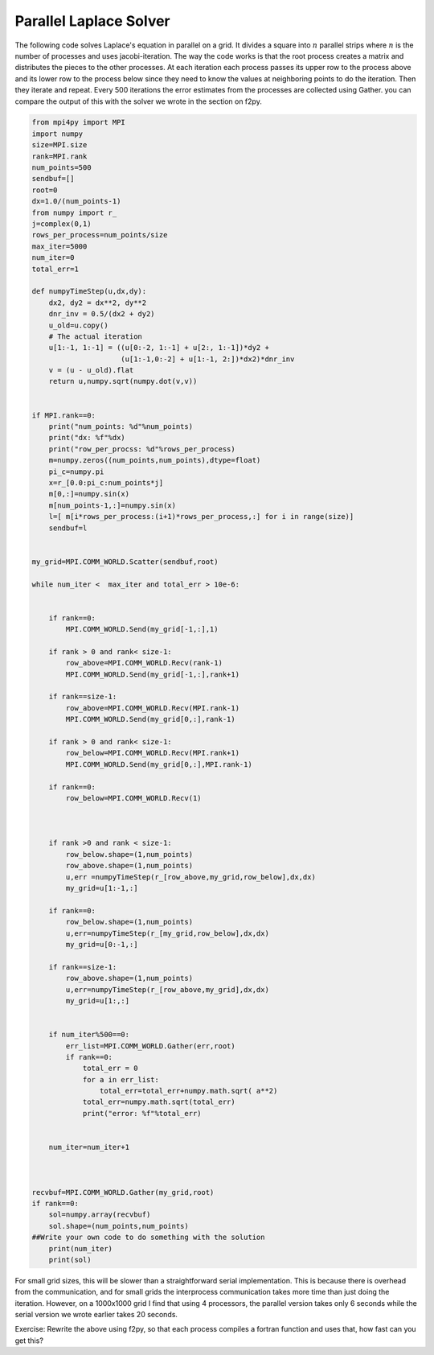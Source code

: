 Parallel Laplace Solver
=======================

The following code solves Laplace's equation in parallel on a grid.
It divides a square into :math:`n` parallel strips where
:math:`n` is the number of processes and uses jacobi-iteration.
The way the code works is that the root process creates a matrix
and distributes the pieces to the other processes. At each
iteration each process passes its upper row to the process above
and its lower row to the process below since they need to know the
values at neighboring points to do the iteration. Then they iterate
and repeat. Every 500 iterations the error estimates from the
processes are collected using Gather. you can compare the output of
this with the solver we wrote in the section on f2py.

.. CODE-BLOCK:: python

    from mpi4py import MPI
    import numpy
    size=MPI.size
    rank=MPI.rank
    num_points=500
    sendbuf=[]
    root=0
    dx=1.0/(num_points-1)
    from numpy import r_
    j=complex(0,1)
    rows_per_process=num_points/size
    max_iter=5000
    num_iter=0
    total_err=1

    def numpyTimeStep(u,dx,dy):
        dx2, dy2 = dx**2, dy**2
        dnr_inv = 0.5/(dx2 + dy2)
        u_old=u.copy()
        # The actual iteration
        u[1:-1, 1:-1] = ((u[0:-2, 1:-1] + u[2:, 1:-1])*dy2 +
                         (u[1:-1,0:-2] + u[1:-1, 2:])*dx2)*dnr_inv
        v = (u - u_old).flat
        return u,numpy.sqrt(numpy.dot(v,v))


    if MPI.rank==0:
        print("num_points: %d"%num_points)
        print("dx: %f"%dx)
        print("row_per_procss: %d"%rows_per_process)
        m=numpy.zeros((num_points,num_points),dtype=float)
        pi_c=numpy.pi
        x=r_[0.0:pi_c:num_points*j]
        m[0,:]=numpy.sin(x)
        m[num_points-1,:]=numpy.sin(x)
        l=[ m[i*rows_per_process:(i+1)*rows_per_process,:] for i in range(size)]
        sendbuf=l


    my_grid=MPI.COMM_WORLD.Scatter(sendbuf,root)

    while num_iter <  max_iter and total_err > 10e-6:


        if rank==0:
            MPI.COMM_WORLD.Send(my_grid[-1,:],1)

        if rank > 0 and rank< size-1:
            row_above=MPI.COMM_WORLD.Recv(rank-1)
            MPI.COMM_WORLD.Send(my_grid[-1,:],rank+1)

        if rank==size-1:
            row_above=MPI.COMM_WORLD.Recv(MPI.rank-1)
            MPI.COMM_WORLD.Send(my_grid[0,:],rank-1)

        if rank > 0 and rank< size-1:
            row_below=MPI.COMM_WORLD.Recv(MPI.rank+1)
            MPI.COMM_WORLD.Send(my_grid[0,:],MPI.rank-1)

        if rank==0:
            row_below=MPI.COMM_WORLD.Recv(1)



        if rank >0 and rank < size-1:
            row_below.shape=(1,num_points)
            row_above.shape=(1,num_points)
            u,err =numpyTimeStep(r_[row_above,my_grid,row_below],dx,dx)
            my_grid=u[1:-1,:]

        if rank==0:
            row_below.shape=(1,num_points)
            u,err=numpyTimeStep(r_[my_grid,row_below],dx,dx)
            my_grid=u[0:-1,:]

        if rank==size-1:
            row_above.shape=(1,num_points)
            u,err=numpyTimeStep(r_[row_above,my_grid],dx,dx)
            my_grid=u[1:,:]


        if num_iter%500==0:
            err_list=MPI.COMM_WORLD.Gather(err,root)
            if rank==0:
                total_err = 0
                for a in err_list:
                    total_err=total_err+numpy.math.sqrt( a**2)
                total_err=numpy.math.sqrt(total_err)
                print("error: %f"%total_err)


        num_iter=num_iter+1



    recvbuf=MPI.COMM_WORLD.Gather(my_grid,root)
    if rank==0:
        sol=numpy.array(recvbuf)
        sol.shape=(num_points,num_points)
    ##Write your own code to do something with the solution
        print(num_iter)
        print(sol)

For small grid sizes, this will be slower than a straightforward
serial implementation. This is because there is overhead from the
communication, and for small grids the interprocess communication
takes more time than just doing the iteration. However, on a
1000x1000 grid I find that using 4 processors, the parallel version
takes only 6 seconds while the serial version we wrote earlier
takes 20 seconds.

Exercise: Rewrite the above using f2py, so that each process 
compiles a fortran function and uses that, how fast can you get this?
